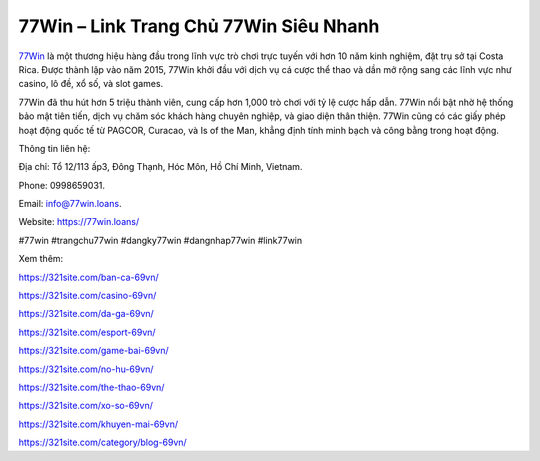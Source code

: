 77Win – Link Trang Chủ 77Win Siêu Nhanh
===================================

`77Win <https://77win.loans/>`_ là một thương hiệu hàng đầu trong lĩnh vực trò chơi trực tuyến với hơn 10 năm kinh nghiệm, đặt trụ sở tại Costa Rica. Được thành lập vào năm 2015, 77Win khởi đầu với dịch vụ cá cược thể thao và dần mở rộng sang các lĩnh vực như casino, lô đề, xổ số, và slot games. 

77Win đã thu hút hơn 5 triệu thành viên, cung cấp hơn 1,000 trò chơi với tỷ lệ cược hấp dẫn. 77Win nổi bật nhờ hệ thống bảo mật tiên tiến, dịch vụ chăm sóc khách hàng chuyên nghiệp, và giao diện thân thiện. 77Win cũng có các giấy phép hoạt động quốc tế từ PAGCOR, Curacao, và Is of the Man, khẳng định tính minh bạch và công bằng trong hoạt động.

Thông tin liên hệ: 

Địa chỉ: Tổ 12/113 ấp3, Đông Thạnh, Hóc Môn, Hồ Chí Minh, Vietnam. 

Phone: 0998659031. 

Email: info@77win.loans. 

Website: https://77win.loans/ 

#77win #trangchu77win #dangky77win #dangnhap77win #link77win

Xem thêm:

https://321site.com/ban-ca-69vn/

https://321site.com/casino-69vn/

https://321site.com/da-ga-69vn/

https://321site.com/esport-69vn/

https://321site.com/game-bai-69vn/

https://321site.com/no-hu-69vn/

https://321site.com/the-thao-69vn/

https://321site.com/xo-so-69vn/

https://321site.com/khuyen-mai-69vn/

https://321site.com/category/blog-69vn/

